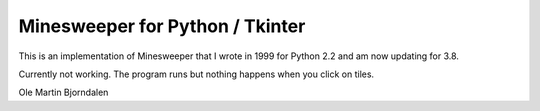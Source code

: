 Minesweeper for Python / Tkinter
================================

.. image:: screenshot.png

This is an implementation of Minesweeper that I wrote in 1999 for
Python 2.2 and am now updating for 3.8.

Currently not working. The program runs but nothing happens when you
click on tiles.


Ole Martin Bjorndalen

